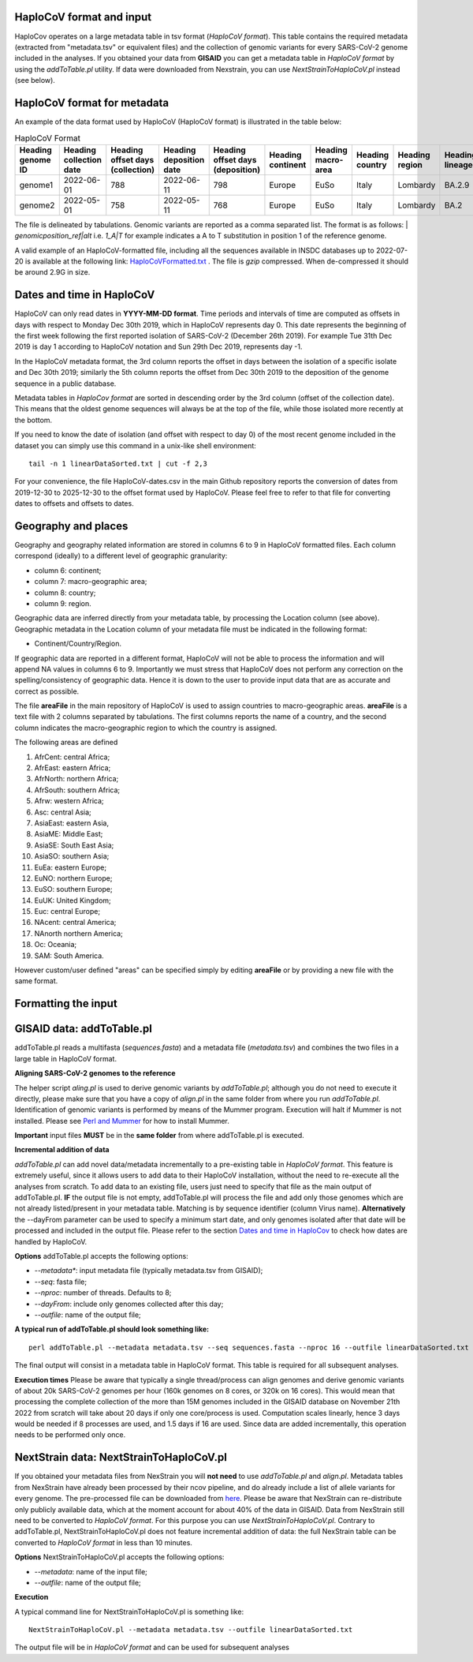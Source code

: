 HaploCoV format and input
=========================

HaploCov operates on a large metadata table in tsv format (*HaploCoV format*). This table contains the required metadata (extracted from "metadata.tsv" or equivalent files) and the collection of genomic variants for every SARS-CoV-2 genome included in the analyses.  
If you obtained your data from **GISAID** you can get a metadata table in *HaploCoV format* by using the *addToTable.pl* utility. If data were downloaded from Nexstrain, you can use *NextStrainToHaploCoV.pl* instead (see below).

HaploCoV format for metadata
============================

An example of the data format used by HaploCoV (HaploCoV format) is illustrated in the table below:

.. list-table:: HaploCoV Format
   :widths: 30 30 30 30 30 30 30 30 30 30 30
   :header-rows: 1

   * - Heading genome ID
     - Heading collection date
     - Heading offset days (collection)
     - Heading deposition date
     - Heading offset days (deposition)
     - Heading continent
     - Heading macro-area
     - Heading country
     - Heading region
     - Heading lineage
     - Heading genomic variants
   * - genome1
     - 2022-06-01
     - 788
     - 2022-06-11
     - 798
     - Europe
     - EuSo
     - Italy
     - Lombardy
     - BA.2.9
     - v1,v2,vn 
   * - genome2
     - 2022-05-01
     - 758
     - 2022-05-11
     - 768
     - Europe
     - EuSo
     - Italy
     - Lombardy
     - BA.2
     - v1,v2,vn 
    
The file is delineated by tabulations. Genomic variants are reported as a comma separated list. 
The format is as follows: 
| *genomicposition_ref|alt* i.e. *1_A|T* for example indicates a A to T substitution in position 1 of the reference genome.

A valid example of an HaploCoV-formatted file, including all the sequences available in INSDC databases up to 2022-07-20 is available at the following link: `HaploCoVFormatted.txt <http://159.149.160.88/HaploCoVFormatted.txt.gz>`_ . The file is `gzip` compressed. When de-compressed it should be around 2.9G in size. 

Dates and time in HaploCoV
==========================

HaploCoV can only read dates in **YYYY-MM-DD format**. Time periods and intervals of time are computed as offsets in days with respect to Monday Dec 30th 2019, which in HaploCoV represents day 0. This date represents the beginning of the first week following the first reported isolation of SARS-CoV-2 (December 26th 2019).
For example Tue 31th Dec 2019 is day 1 according to HaploCoV notation and Sun 29th Dec 2019, represents day -1. 

In the HaploCoV metadata format, the 3rd column reports the offset in days between the isolation of a specific isolate and Dec 30th 2019; similarly the 5th column reports the offset from Dec 30th 2019 to the deposition of the genome sequence in a public database.

Metadata tables in *HaploCov format* are sorted in descending order by the 3rd column (offset of the collection date). This means that the oldest genome sequences will always be at the top of the file, while those isolated more recently  at the bottom.

If you need to know the date of isolation (and offset with respect to day 0) of the most recent genome included in the dataset you can simply use this command in a unix-like shell environment:

::

 tail -n 1 linearDataSorted.txt | cut -f 2,3

For your convenience, the file HaploCoV-dates.csv in the main Github repository reports the conversion of dates from 2019-12-30 to 2025-12-30 to the offset format used by HaploCoV. Please feel free to refer to that file for converting dates to offsets and offsets to dates.

Geography and places
====================

Geography and geography related information are stored in columns 6 to 9 in HaploCoV formatted files. Each column correspond (ideally) to a different level of geographic granularity:

* column 6: continent;
* column 7: macro-geographic area;
* column 8: country;
* column 9: region.

Geographic data are inferred directly from your metadata table, by processing the Location column (see above). Geographic metadata in the Location column of your metadata file must be indicated in the following format:

* Continent/Country/Region.

If geographic data are reported in a different format, HaploCoV will not be able to process the information and will append NA values in columns 6 to 9.
Importantly we must stress that HaploCoV does not perform any correction on the spelling/consistency of geographic data. Hence it is down to the user to provide input data that are as accurate and correct as possible.

The file **areaFile** in the main repository of HaploCoV is used to assign countries to macro-geographic areas. 
**areaFile** is a text file with 2 columns separated by tabulations. The first columns reports the name of a country, and the second column indicates the macro-geographic region to which the country is assigned.

The following areas are defined

1.  AfrCent: central Africa;
2.  AfrEast: eastern Africa;
3.  AfrNorth: northern Africa;
4.  AfrSouth: southern Africa;
5.  Afrw: western Africa;
6.  Asc: central Asia;
7.  AsiaEast: eastern Asia,
8.  AsiaME: Middle East;
9.  AsiaSE: South East Asia;
10. AsiaSO: southern Asia;
11. EuEa: eastern Europe;
12. EuNO: northern Europe;
13. EuSO: southern Europe;
14. EuUK: United Kingdom;
15. Euc: central Europe;
16. NAcent: central America;
17. NAnorth northern America;
18. Oc: Oceania;
19. SAM: South America.

However custom/user defined "areas" can be specified simply by editing **areaFile** or by providing a new file with the same format.

Formatting the input 
====================

GISAID data: addToTable.pl
==========================

addToTable.pl reads a multifasta (*sequences.fasta*) and a metadata file (*metadata.tsv*) and combines the two files in a large table in HaploCoV format.

**Aligning SARS-CoV-2 genomes to the reference**
 
The helper script *aling.pl* is used to derive genomic variants by *addToTable.pl*; although you do not need to execute it directly, please make sure that you have a copy of *align.pl* in the same folder from where you run *addToTable.pl*. Identification of genomic variants is performed by means of the Mummer program. Execution will halt if Mummer is not installed. Please see `Perl and Mummer <https://haplocov.readthedocs.io/en/latest/perlMummer.html>`_ for how to install Mummer.

**Important** input files **MUST** be in the **same folder** from where addToTable.pl is executed. 

**Incremental addition of data**

*addToTable.pl* can add novel data/metadata incrementally to a pre-existing table in *HaploCoV format*. This feature is extremely useful, since it allows users to add data to their HaploCoV installation, without the need to re-execute all the analyses from scratch. To add data to an existing file, users just need to specify that file as the main output of addToTable.pl. **IF** the output file is not empty, addToTable.pl will process the file and add only those genomes which are not already listed/present in your metadata table. Matching is by sequence identifier (column Virus name).  **Alternatively** the --dayFrom parameter can be used to specify a minimum start date, and only genomes isolated after that date will be processed and included in the output file. Please refer to the section `Dates and time in HaploCov <https://haplocov.readthedocs.io/en/latest/metadata.html#dates-and-time-in-haplocov>`_ to check how dates are handled by HaploCoV.

**Options**
addToTable.pl accepts the following options:

* *--metadata**: input metadata file (typically metadata.tsv from GISAID);
* *--seq*: fasta file;
* *--nproc*: number of threads. Defaults to 8;
* *--dayFrom*: include only genomes collected after this day;
* *--outfile*: name of the output file;

**A typical run of addToTable.pl should look something like:**

::

 perl addToTable.pl --metadata metadata.tsv --seq sequences.fasta --nproc 16 --outfile linearDataSorted.txt 

The final output will consist in a metadata table in HaploCoV format. This table is required for all subsequent analyses.

**Execution times** 
Please be aware that typically a single thread/process can align genomes and derive genomic variants of about 20k SARS-CoV-2 genomes per hour (160k genomes on 8 cores, or 320k on 16 cores). This would mean that processing the complete collection of the more than 15M genomes included in the GISAID database on November 21th 2022 from scratch will take about 20 days if only one core/process is used. Computation scales linearly, hence 3 days would be needed if 8 processes are used, and 1.5 days if 16 are used. Since data are added incrementally, this operation needs to be performed only once. 

NextStrain data: NextStrainToHaploCoV.pl
========================================

If you obtained your metadata files from NexStrain you will **not need** to use *addToTable.pl* and *align.pl*. Metadata tables from NexStrain have already been processed by their ncov pipeline, and do already include a list of allele variants for every genome. The pre-processed file can be downloaded from `here <https://data.nextstrain.org/files/ncov/open/metadata.tsv.gz>`_. 
Please be aware that NexStrain can re-distribute only publicly available data, which at the moment account for about 40% of the data in GISAID.
Data from NexStrain still need to be converted to *HaploCoV format*. For this purpose you can use *NextStrainToHaploCoV.pl*.
Contrary to addToTable.pl, NextStrainToHaploCoV.pl does not feature incremental addition of data: the full NexStrain table can be converted to *HaploCoV format* in less than 10 minutes. 

**Options**
NextStrainToHaploCoV.pl accepts the following options:

* --*metadata*: name of the input file;
* --*outfile*: name of the output file;

**Execution**

A typical command line for NextStrainToHaploCoV.pl is something like:

::

 NextStrainToHaploCoV.pl --metadata metadata.tsv --outfile linearDataSorted.txt

The output file will be in *HaploCoV format* and can be used for subsequent analyses
